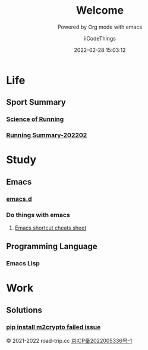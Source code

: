 #+title: Welcome
#+subtitle: Powered by Org mode with emacs
#+author: iiCodeThings
#+date: 2022-02-28 15:03:12

* Life
** Sport Summary
*** [[https://www.road-trip.cc/life/sport/science-of-running.html][Science of Running]]
*** [[https://www.road-trip.cc/life/sport/running-summary-202202.html][Running Summary-202202]]
* Study
** Emacs
*** [[https://github.com/iicodethings/emacs.git][emacs.d]]
*** Do things with emacs
1. [[https://www.road-trip.cc/study/emacs/emacs-shortcut-cheats-sheet.html][Emacs shortcut cheats sheet]]
** Programming Language
*** Emacs Lisp
* Work
** Solutions
*** [[https://www.road-trip.cc/pl/python/pip-install-m2crypto-issue.html][pip install m2crypto failed issue]]

#+begin_center
© 2021-2022 road-trip.cc [[https://beian.miit.gov.cn/][京ICP备2022005336号-1]]
#+end_center
